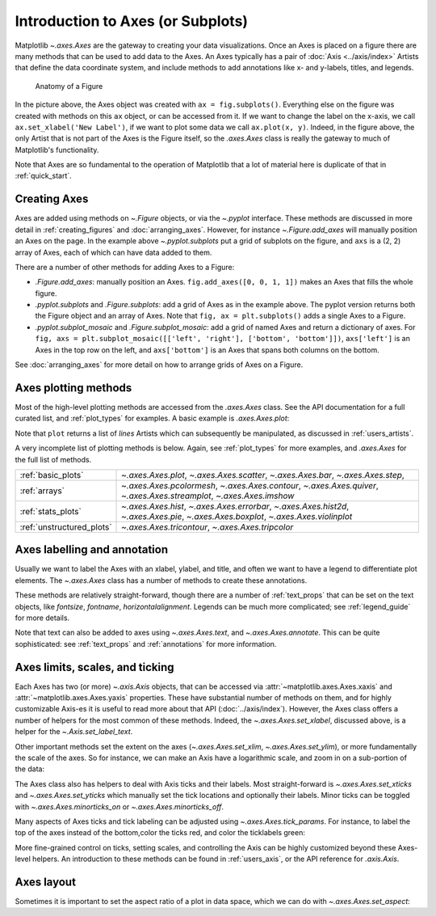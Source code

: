 ##################################
Introduction to Axes (or Subplots)
##################################


Matplotlib `~.axes.Axes` are the gateway to creating your data visualizations.
Once an Axes is placed on a figure there are many methods that can be used to
add data to the Axes. An Axes typically has a pair of :doc:`Axis <../axis/index>`
Artists that define the data coordinate system, and include methods to add
annotations like x- and y-labels, titles, and legends.

.. _anatomy_local:

.. figure:: /_static/anatomy.png
    :width: 80%

    Anatomy of a Figure

In the picture above, the Axes object was created with ``ax = fig.subplots()``.
Everything else on the figure was created with methods on this ``ax`` object,
or can be accessed from it.  If we want to change the label on the x-axis, we
call ``ax.set_xlabel('New Label')``, if we want to plot some data we call
``ax.plot(x, y)``.  Indeed, in the figure above, the only Artist that is not
part of the Axes is the Figure itself, so the `.axes.Axes` class is really the
gateway to much of Matplotlib's functionality.

Note that Axes are so fundamental to the operation of Matplotlib that a lot of
material here is duplicate of that in :ref:`quick_start`.

Creating Axes
-------------

.. plot::
    :include-source:

    import matplotlib.pyplot as plt
    import numpy as np

    fig, axs = plt.subplots(ncols=2, nrows=2, figsize=(3.5, 2.5),
                            layout="constrained")
    # for each Axes, add an artist, in this case a nice label in the middle...
    for row in range(2):
        for col in range(2):
            axs[row, col].annotate(f'axs[{row}, {col}]', (0.5, 0.5),
                                transform=axs[row, col].transAxes,
                                ha='center', va='center', fontsize=18,
                                color='darkgrey')
    fig.suptitle('plt.subplots()')


Axes are added using methods on `~.Figure` objects, or via the `~.pyplot` interface.  These methods are discussed in more detail in :ref:`creating_figures` and :doc:`arranging_axes`. However, for instance `~.Figure.add_axes` will manually position an Axes on the page. In the example above `~.pyplot.subplots` put a grid of subplots on the figure, and ``axs`` is a (2, 2) array of Axes, each of which can have data added to them.

There are a number of other methods for adding Axes to a Figure:

* `.Figure.add_axes`: manually position an Axes. ``fig.add_axes([0, 0, 1,
  1])`` makes an Axes that fills the whole figure.
* `.pyplot.subplots` and `.Figure.subplots`: add a grid of Axes as in the example
  above.  The pyplot version returns both the Figure object and an array of
  Axes.  Note that ``fig, ax = plt.subplots()`` adds a single Axes to a Figure.
* `.pyplot.subplot_mosaic` and `.Figure.subplot_mosaic`: add a grid of named
  Axes and return a dictionary of axes.  For ``fig, axs =
  plt.subplot_mosaic([['left', 'right'], ['bottom', 'bottom']])``,
  ``axs['left']`` is an Axes in the top row on the left, and ``axs['bottom']``
  is an Axes that spans both columns on the bottom.

See :doc:`arranging_axes` for more detail on how to arrange grids of Axes on a
Figure.


Axes plotting methods
---------------------

Most of the high-level plotting methods are accessed from the `.axes.Axes`
class.  See the API documentation for a full curated list, and
:ref:`plot_types` for examples.  A basic example is `.axes.Axes.plot`:

.. plot::
    :include-source:

    fig, ax = plt.subplots(figsize=(4, 3))
    np.random.seed(19680801)
    t = np.arange(100)
    x = np.cumsum(np.random.randn(100))
    lines = ax.plot(t, x)

Note that ``plot`` returns a list of *lines* Artists which can subsequently be
manipulated, as discussed in :ref:`users_artists`.

A very incomplete list of plotting methods is below.  Again, see :ref:`plot_types`
for more examples, and `.axes.Axes` for the full list of methods.

========================= ==================================================
:ref:`basic_plots`        `~.axes.Axes.plot`, `~.axes.Axes.scatter`,
                          `~.axes.Axes.bar`, `~.axes.Axes.step`,
:ref:`arrays`             `~.axes.Axes.pcolormesh`, `~.axes.Axes.contour`,
                          `~.axes.Axes.quiver`, `~.axes.Axes.streamplot`,
                          `~.axes.Axes.imshow`
:ref:`stats_plots`        `~.axes.Axes.hist`, `~.axes.Axes.errorbar`,
                          `~.axes.Axes.hist2d`, `~.axes.Axes.pie`,
                          `~.axes.Axes.boxplot`, `~.axes.Axes.violinplot`
:ref:`unstructured_plots` `~.axes.Axes.tricontour`, `~.axes.Axes.tripcolor`
========================= ==================================================

Axes labelling and annotation
-----------------------------

Usually we want to label the Axes with an xlabel, ylabel, and title, and often we want to have a legend to differentiate plot elements.  The `~.axes.Axes` class has a number of methods to create these annotations.

.. plot::
    :include-source:

    fig, ax = plt.subplots(figsize=(5, 3), layout='constrained')
    np.random.seed(19680801)
    t = np.arange(200)
    x = np.cumsum(np.random.randn(200))
    y = np.cumsum(np.random.randn(200))
    linesx = ax.plot(t, x, label='Random walk x')
    linesy = ax.plot(t, y, label='Random walk y')

    ax.set_xlabel('Time [s]')
    ax.set_ylabel('Distance [km]')
    ax.set_title('Random walk example')
    ax.legend()

These methods are relatively straight-forward, though there are a number of :ref:`text_props` that can be set on the text objects, like *fontsize*, *fontname*, *horizontalalignment*.  Legends can be much more complicated; see :ref:`legend_guide` for more details.

Note that text can also be added to axes using `~.axes.Axes.text`, and `~.axes.Axes.annotate`.  This can be quite sophisticated: see :ref:`text_props` and :ref:`annotations` for more information.


Axes limits, scales, and ticking
--------------------------------

Each Axes has two (or more) `~.axis.Axis` objects, that can be accessed via :attr:`~matplotlib.axes.Axes.xaxis` and :attr:`~matplotlib.axes.Axes.yaxis` properties.  These have substantial number of methods on them, and for highly customizable Axis-es it is useful to read more about that API (:doc:`../axis/index`).   However, the Axes class offers a number of helpers for the most common of these methods.  Indeed, the `~.axes.Axes.set_xlabel`, discussed above, is a helper for the `~.Axis.set_label_text`.

Other important methods set the extent on the axes (`~.axes.Axes.set_xlim`, `~.axes.Axes.set_ylim`), or more fundamentally the scale of the axes.  So for instance, we can make an Axis have a logarithmic scale, and zoom in on a sub-portion of the data:

.. plot::
    :include-source:

    fig, ax = plt.subplots(figsize=(4, 2.5), layout='constrained')
    np.random.seed(19680801)
    t = np.arange(200)
    x = 2**np.cumsum(np.random.randn(200))
    linesx = ax.plot(t, x)
    ax.set_yscale('log')
    ax.set_xlim([20, 180])

The Axes class also has helpers to deal with Axis ticks and their labels.  Most straight-forward is `~.axes.Axes.set_xticks` and `~.axes.Axes.set_yticks` which manually set the tick locations and optionally their labels.  Minor ticks can be toggled with `~.axes.Axes.minorticks_on` or `~.axes.Axes.minorticks_off`.

Many aspects of Axes ticks and tick labeling can be adjusted using `~.axes.Axes.tick_params`. For instance, to label the top of the axes instead of the bottom,color the ticks red, and color the ticklabels green:

.. plot::
    :include-source:

    fig, ax = plt.subplots(figsize=(4, 2.5))
    ax.plot(np.arange(10))
    ax.tick_params(top=True, labeltop=True, color='red', axis='x',
                   labelcolor='green')


More fine-grained control on ticks, setting scales, and controlling the Axis can be highly customized beyond these Axes-level helpers.  An introduction to these methods can be found in :ref:`users_axis`, or the API reference for `.axis.Axis`.

Axes layout
-----------

Sometimes it is important to set the aspect ratio of a plot in data space, which we can do with `~.axes.Axes.set_aspect`:

.. plot::
    :include-source:

    fig, axs = plt.subplots(ncols=2, figsize=(7, 2.5), layout='constrained')
    np.random.seed(19680801)
    t = np.arange(200)
    x = np.cumsum(np.random.randn(200))
    axs[0].plot(t, x)
    axs[0].set_title('aspect="auto"')

    axs[1].plot(t, x)
    axs[1].set_aspect(3)
    axs[1].set_title('aspect=3')
